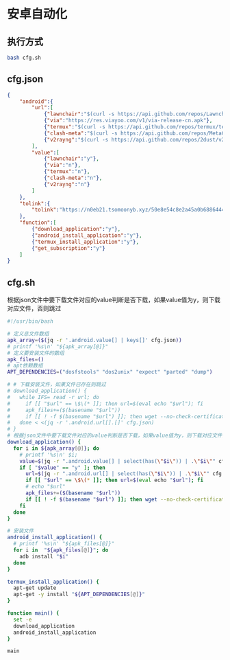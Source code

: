 * 安卓自动化

** 执行方式

#+begin_src bash :tangle no
bash cfg.sh
#+end_src

** cfg.json

#+begin_src json :tangle cfg.json 
{
    "android":{
        "url":[            
            {"lawnchair":"$(curl -s https://api.github.com/repos/LawnchairLauncher/lawnchair/releases/latest | jq -r '.assets[].browser_download_url' | grep 'Lawnchair')"},
            {"via":"https://res.viayoo.com/v1/via-release-cn.apk"},
            {"termux":"$(curl -s https://api.github.com/repos/termux/termux-app/releases/latest | jq -r '.assets[].browser_download_url' | grep 'arm64')"},
            {"clash-meta":"$(curl -s https://api.github.com/repos/MetaCubeX/ClashMetaForAndroid/releases/latest | jq -r '.assets[].browser_download_url' | grep 'arm64')"},
            {"v2rayng":"$(curl -s https://api.github.com/repos/2dust/v2rayNG/releases/latest | jq -r '.assets[].browser_download_url' | grep 'arm64')"}
        ],
        "value":[
            {"lawnchair":"y"},
            {"via":"n"},
            {"termux":"n"},
            {"clash-meta":"n"},
            {"v2rayng":"n"}
        ]
    },
    "tolink":{
        "tolink":"https://n0eb21.tsomoonyb.xyz/50e8e54c8e2a45a0b6886444127eb0e0"
    },
    "function":[
        {"download_application":"y"},
        {"android_install_application":"y"},
        {"termux_install_application":"y"},
        {"get_subscription":"y"}
    ]
}
#+end_src

** cfg.sh

根据json文件中要下载文件对应的value判断是否下载，如果value值为y，则下载对应文件，否则跳过

#+begin_src bash :tangle cfg.sh
#!/usr/bin/bash

# 定义总文件数组
apk_array=($(jq -r '.android.value[] | keys[]' cfg.json))
# printf '%s\n' "${apk_array[@]}"
# 定义要安装文件的数组
apk_files=()
# apt依赖数组
APT_DEPENDENCIES=("dosfstools" "dos2unix" "expect" "parted" "dump")

# # 下载安装文件，如果文件已存在则跳过
# download_application() {  
#   while IFS= read -r url; do
#     if [[ "$url" == \$\(* ]]; then url=$(eval echo "$url"); fi    
#     apk_files+=($(basename "$url"))
#     if [[ ! -f $(basename "$url") ]]; then wget --no-check-certificate "$url"; fi
#   done < <(jq -r '.android.url[].[]' cfg.json)
# }
# 根据json文件中要下载文件对应的value判断是否下载，如果value值为y，则下载对应文件，否则跳过
download_application() {    
  for i in ${apk_array[@]}; do
    # printf '%s\n' $i;
    value=$(jq -r ".android.value[] | select(has(\"$i\")) | .\"$i\"" cfg.json)
    if [ "$value" == "y" ]; then
      url=$(jq -r ".android.url[] | select(has(\"$i\")) | .\"$i\"" cfg.json)
      if [[ "$url" == \$\(* ]]; then url=$(eval echo "$url"); fi
      # echo "$url"
      apk_files+=($(basename "$url"))
      if [[ ! -f $(basename "$url") ]]; then wget --no-check-certificate "$url"; fi      
    fi
  done
}

# 安装文件
android_install_application() {    
  # printf '%s\n' "${apk_files[@]}"
  for i in  "${apk_files[@]}"; do
    adb install "$i"
  done
}

termux_install_application() {
  apt-get update
  apt-get -y install "${APT_DEPENDENCIES[@]}"
}

function main() {
  set -e
  download_application
  android_install_application    
}

main


#+end_src
